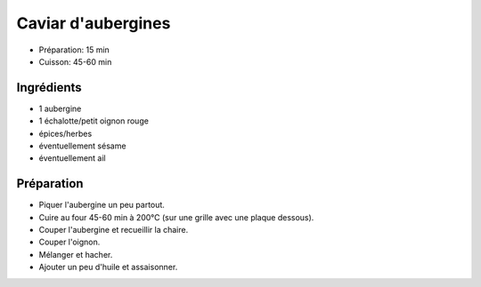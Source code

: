 .. index:: Caviar d'aubergines
.. index:: Saisons: Ete; Caviar d'aubergines

.. index:: Aubergine; Caviar d'aubergines
.. index:: Oignon; Caviar d'aubergines
.. index:: Echalote; Caviar d'aubergines
.. index:: Graine de sesame; Caviar d'aubergines

.. _cuisine_caviar_d_aubergines:

Caviar d'aubergines
###################

* Préparation: 15 min
* Cuisson: 45-60 min


Ingrédients
===========

* 1 aubergine
* 1 échalotte/petit oignon rouge
* épices/herbes
* éventuellement sésame
* éventuellement ail


Préparation
===========

* Piquer l'aubergine un peu partout.
* Cuire au four 45-60 min à 200°C (sur une grille avec une plaque dessous).
* Couper l'aubergine et recueillir la chaire.
* Couper l'oignon.
* Mélanger et hacher.
* Ajouter un peu d'huile et assaisonner.
